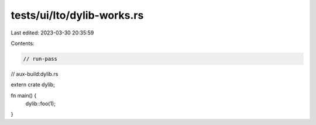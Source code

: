 tests/ui/lto/dylib-works.rs
===========================

Last edited: 2023-03-30 20:35:59

Contents:

.. code-block:: rs

    // run-pass

// aux-build:dylib.rs

extern crate dylib;

fn main() {
    dylib::foo(1);
}


